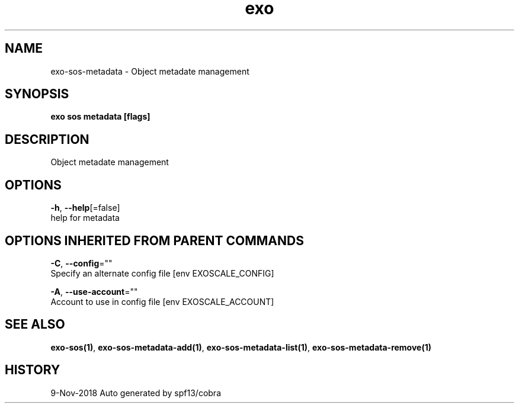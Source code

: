 .TH "exo" "1" "Nov 2018" "Auto generated by spf13/cobra" "" 
.nh
.ad l


.SH NAME
.PP
exo\-sos\-metadata \- Object metadate management


.SH SYNOPSIS
.PP
\fBexo sos metadata [flags]\fP


.SH DESCRIPTION
.PP
Object metadate management


.SH OPTIONS
.PP
\fB\-h\fP, \fB\-\-help\fP[=false]
    help for metadata


.SH OPTIONS INHERITED FROM PARENT COMMANDS
.PP
\fB\-C\fP, \fB\-\-config\fP=""
    Specify an alternate config file [env EXOSCALE\_CONFIG]

.PP
\fB\-A\fP, \fB\-\-use\-account\fP=""
    Account to use in config file [env EXOSCALE\_ACCOUNT]


.SH SEE ALSO
.PP
\fBexo\-sos(1)\fP, \fBexo\-sos\-metadata\-add(1)\fP, \fBexo\-sos\-metadata\-list(1)\fP, \fBexo\-sos\-metadata\-remove(1)\fP


.SH HISTORY
.PP
9\-Nov\-2018 Auto generated by spf13/cobra
